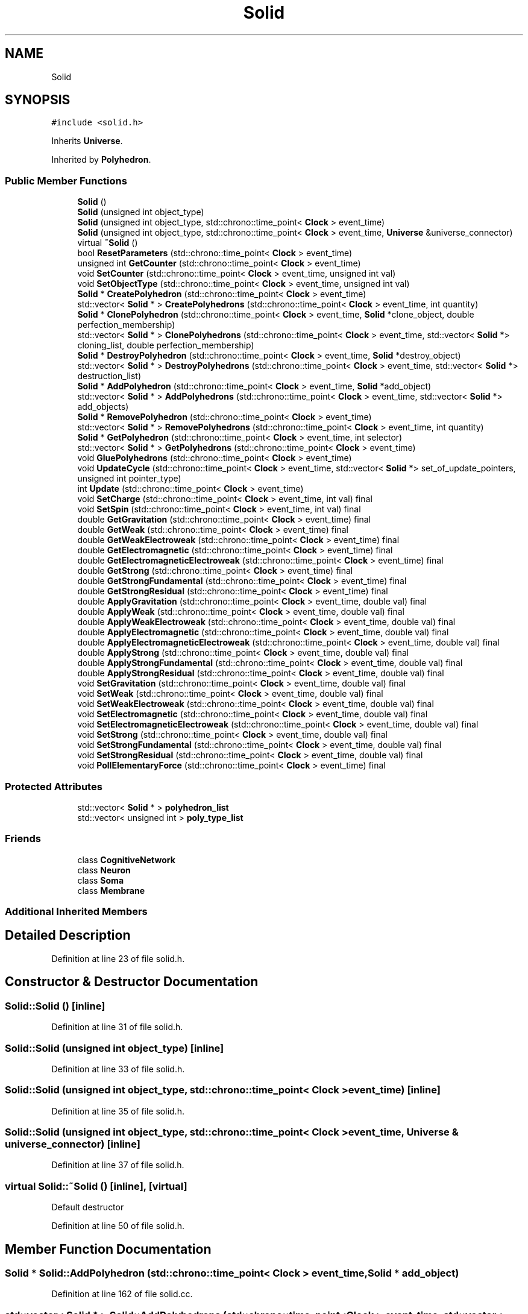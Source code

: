.TH "Solid" 3 "Tue Oct 10 2017" "Version 0.1" "BrainHarmonics" \" -*- nroff -*-
.ad l
.nh
.SH NAME
Solid
.SH SYNOPSIS
.br
.PP
.PP
\fC#include <solid\&.h>\fP
.PP
Inherits \fBUniverse\fP\&.
.PP
Inherited by \fBPolyhedron\fP\&.
.SS "Public Member Functions"

.in +1c
.ti -1c
.RI "\fBSolid\fP ()"
.br
.ti -1c
.RI "\fBSolid\fP (unsigned int object_type)"
.br
.ti -1c
.RI "\fBSolid\fP (unsigned int object_type, std::chrono::time_point< \fBClock\fP > event_time)"
.br
.ti -1c
.RI "\fBSolid\fP (unsigned int object_type, std::chrono::time_point< \fBClock\fP > event_time, \fBUniverse\fP &universe_connector)"
.br
.ti -1c
.RI "virtual \fB~Solid\fP ()"
.br
.ti -1c
.RI "bool \fBResetParameters\fP (std::chrono::time_point< \fBClock\fP > event_time)"
.br
.ti -1c
.RI "unsigned int \fBGetCounter\fP (std::chrono::time_point< \fBClock\fP > event_time)"
.br
.ti -1c
.RI "void \fBSetCounter\fP (std::chrono::time_point< \fBClock\fP > event_time, unsigned int val)"
.br
.ti -1c
.RI "void \fBSetObjectType\fP (std::chrono::time_point< \fBClock\fP > event_time, unsigned int val)"
.br
.ti -1c
.RI "\fBSolid\fP * \fBCreatePolyhedron\fP (std::chrono::time_point< \fBClock\fP > event_time)"
.br
.ti -1c
.RI "std::vector< \fBSolid\fP * > \fBCreatePolyhedrons\fP (std::chrono::time_point< \fBClock\fP > event_time, int quantity)"
.br
.ti -1c
.RI "\fBSolid\fP * \fBClonePolyhedron\fP (std::chrono::time_point< \fBClock\fP > event_time, \fBSolid\fP *clone_object, double perfection_membership)"
.br
.ti -1c
.RI "std::vector< \fBSolid\fP * > \fBClonePolyhedrons\fP (std::chrono::time_point< \fBClock\fP > event_time, std::vector< \fBSolid\fP *> cloning_list, double perfection_membership)"
.br
.ti -1c
.RI "\fBSolid\fP * \fBDestroyPolyhedron\fP (std::chrono::time_point< \fBClock\fP > event_time, \fBSolid\fP *destroy_object)"
.br
.ti -1c
.RI "std::vector< \fBSolid\fP * > \fBDestroyPolyhedrons\fP (std::chrono::time_point< \fBClock\fP > event_time, std::vector< \fBSolid\fP *> destruction_list)"
.br
.ti -1c
.RI "\fBSolid\fP * \fBAddPolyhedron\fP (std::chrono::time_point< \fBClock\fP > event_time, \fBSolid\fP *add_object)"
.br
.ti -1c
.RI "std::vector< \fBSolid\fP * > \fBAddPolyhedrons\fP (std::chrono::time_point< \fBClock\fP > event_time, std::vector< \fBSolid\fP *> add_objects)"
.br
.ti -1c
.RI "\fBSolid\fP * \fBRemovePolyhedron\fP (std::chrono::time_point< \fBClock\fP > event_time)"
.br
.ti -1c
.RI "std::vector< \fBSolid\fP * > \fBRemovePolyhedrons\fP (std::chrono::time_point< \fBClock\fP > event_time, int quantity)"
.br
.ti -1c
.RI "\fBSolid\fP * \fBGetPolyhedron\fP (std::chrono::time_point< \fBClock\fP > event_time, int selector)"
.br
.ti -1c
.RI "std::vector< \fBSolid\fP * > \fBGetPolyhedrons\fP (std::chrono::time_point< \fBClock\fP > event_time)"
.br
.ti -1c
.RI "void \fBGluePolyhedrons\fP (std::chrono::time_point< \fBClock\fP > event_time)"
.br
.ti -1c
.RI "void \fBUpdateCycle\fP (std::chrono::time_point< \fBClock\fP > event_time, std::vector< \fBSolid\fP *> set_of_update_pointers, unsigned int pointer_type)"
.br
.ti -1c
.RI "int \fBUpdate\fP (std::chrono::time_point< \fBClock\fP > event_time)"
.br
.ti -1c
.RI "void \fBSetCharge\fP (std::chrono::time_point< \fBClock\fP > event_time, int val) final"
.br
.ti -1c
.RI "void \fBSetSpin\fP (std::chrono::time_point< \fBClock\fP > event_time, int val) final"
.br
.ti -1c
.RI "double \fBGetGravitation\fP (std::chrono::time_point< \fBClock\fP > event_time) final"
.br
.ti -1c
.RI "double \fBGetWeak\fP (std::chrono::time_point< \fBClock\fP > event_time) final"
.br
.ti -1c
.RI "double \fBGetWeakElectroweak\fP (std::chrono::time_point< \fBClock\fP > event_time) final"
.br
.ti -1c
.RI "double \fBGetElectromagnetic\fP (std::chrono::time_point< \fBClock\fP > event_time) final"
.br
.ti -1c
.RI "double \fBGetElectromagneticElectroweak\fP (std::chrono::time_point< \fBClock\fP > event_time) final"
.br
.ti -1c
.RI "double \fBGetStrong\fP (std::chrono::time_point< \fBClock\fP > event_time) final"
.br
.ti -1c
.RI "double \fBGetStrongFundamental\fP (std::chrono::time_point< \fBClock\fP > event_time) final"
.br
.ti -1c
.RI "double \fBGetStrongResidual\fP (std::chrono::time_point< \fBClock\fP > event_time) final"
.br
.ti -1c
.RI "double \fBApplyGravitation\fP (std::chrono::time_point< \fBClock\fP > event_time, double val) final"
.br
.ti -1c
.RI "double \fBApplyWeak\fP (std::chrono::time_point< \fBClock\fP > event_time, double val) final"
.br
.ti -1c
.RI "double \fBApplyWeakElectroweak\fP (std::chrono::time_point< \fBClock\fP > event_time, double val) final"
.br
.ti -1c
.RI "double \fBApplyElectromagnetic\fP (std::chrono::time_point< \fBClock\fP > event_time, double val) final"
.br
.ti -1c
.RI "double \fBApplyElectromagneticElectroweak\fP (std::chrono::time_point< \fBClock\fP > event_time, double val) final"
.br
.ti -1c
.RI "double \fBApplyStrong\fP (std::chrono::time_point< \fBClock\fP > event_time, double val) final"
.br
.ti -1c
.RI "double \fBApplyStrongFundamental\fP (std::chrono::time_point< \fBClock\fP > event_time, double val) final"
.br
.ti -1c
.RI "double \fBApplyStrongResidual\fP (std::chrono::time_point< \fBClock\fP > event_time, double val) final"
.br
.ti -1c
.RI "void \fBSetGravitation\fP (std::chrono::time_point< \fBClock\fP > event_time, double val) final"
.br
.ti -1c
.RI "void \fBSetWeak\fP (std::chrono::time_point< \fBClock\fP > event_time, double val) final"
.br
.ti -1c
.RI "void \fBSetWeakElectroweak\fP (std::chrono::time_point< \fBClock\fP > event_time, double val) final"
.br
.ti -1c
.RI "void \fBSetElectromagnetic\fP (std::chrono::time_point< \fBClock\fP > event_time, double val) final"
.br
.ti -1c
.RI "void \fBSetElectromagneticElectroweak\fP (std::chrono::time_point< \fBClock\fP > event_time, double val) final"
.br
.ti -1c
.RI "void \fBSetStrong\fP (std::chrono::time_point< \fBClock\fP > event_time, double val) final"
.br
.ti -1c
.RI "void \fBSetStrongFundamental\fP (std::chrono::time_point< \fBClock\fP > event_time, double val) final"
.br
.ti -1c
.RI "void \fBSetStrongResidual\fP (std::chrono::time_point< \fBClock\fP > event_time, double val) final"
.br
.ti -1c
.RI "void \fBPollElementaryForce\fP (std::chrono::time_point< \fBClock\fP > event_time) final"
.br
.in -1c
.SS "Protected Attributes"

.in +1c
.ti -1c
.RI "std::vector< \fBSolid\fP * > \fBpolyhedron_list\fP"
.br
.ti -1c
.RI "std::vector< unsigned int > \fBpoly_type_list\fP"
.br
.in -1c
.SS "Friends"

.in +1c
.ti -1c
.RI "class \fBCognitiveNetwork\fP"
.br
.ti -1c
.RI "class \fBNeuron\fP"
.br
.ti -1c
.RI "class \fBSoma\fP"
.br
.ti -1c
.RI "class \fBMembrane\fP"
.br
.in -1c
.SS "Additional Inherited Members"
.SH "Detailed Description"
.PP 
Definition at line 23 of file solid\&.h\&.
.SH "Constructor & Destructor Documentation"
.PP 
.SS "Solid::Solid ()\fC [inline]\fP"

.PP
Definition at line 31 of file solid\&.h\&.
.SS "Solid::Solid (unsigned int object_type)\fC [inline]\fP"

.PP
Definition at line 33 of file solid\&.h\&.
.SS "Solid::Solid (unsigned int object_type, std::chrono::time_point< \fBClock\fP > event_time)\fC [inline]\fP"

.PP
Definition at line 35 of file solid\&.h\&.
.SS "Solid::Solid (unsigned int object_type, std::chrono::time_point< \fBClock\fP > event_time, \fBUniverse\fP & universe_connector)\fC [inline]\fP"

.PP
Definition at line 37 of file solid\&.h\&.
.SS "virtual Solid::~Solid ()\fC [inline]\fP, \fC [virtual]\fP"
Default destructor 
.PP
Definition at line 50 of file solid\&.h\&.
.SH "Member Function Documentation"
.PP 
.SS "\fBSolid\fP * Solid::AddPolyhedron (std::chrono::time_point< \fBClock\fP > event_time, \fBSolid\fP * add_object)"

.PP
Definition at line 162 of file solid\&.cc\&.
.SS "std::vector< \fBSolid\fP * > Solid::AddPolyhedrons (std::chrono::time_point< \fBClock\fP > event_time, std::vector< \fBSolid\fP *> add_objects)"

.PP
Definition at line 173 of file solid\&.cc\&.
.SS "double Solid::ApplyElectromagnetic (std::chrono::time_point< \fBClock\fP > event_time, double val)\fC [inline]\fP, \fC [final]\fP, \fC [virtual]\fP"

.PP
Reimplemented from \fBUniverse\fP\&.
.PP
Definition at line 104 of file solid\&.h\&.
.SS "double Solid::ApplyElectromagneticElectroweak (std::chrono::time_point< \fBClock\fP > event_time, double val)\fC [inline]\fP, \fC [final]\fP, \fC [virtual]\fP"

.PP
Reimplemented from \fBUniverse\fP\&.
.PP
Definition at line 105 of file solid\&.h\&.
.SS "double Solid::ApplyGravitation (std::chrono::time_point< \fBClock\fP > event_time, double val)\fC [inline]\fP, \fC [final]\fP, \fC [virtual]\fP"

.PP
Reimplemented from \fBUniverse\fP\&.
.PP
Definition at line 101 of file solid\&.h\&.
.SS "double Solid::ApplyStrong (std::chrono::time_point< \fBClock\fP > event_time, double val)\fC [inline]\fP, \fC [final]\fP, \fC [virtual]\fP"

.PP
Reimplemented from \fBUniverse\fP\&.
.PP
Definition at line 106 of file solid\&.h\&.
.SS "double Solid::ApplyStrongFundamental (std::chrono::time_point< \fBClock\fP > event_time, double val)\fC [inline]\fP, \fC [final]\fP, \fC [virtual]\fP"

.PP
Reimplemented from \fBUniverse\fP\&.
.PP
Definition at line 107 of file solid\&.h\&.
.SS "double Solid::ApplyStrongResidual (std::chrono::time_point< \fBClock\fP > event_time, double val)\fC [inline]\fP, \fC [final]\fP, \fC [virtual]\fP"

.PP
Reimplemented from \fBUniverse\fP\&.
.PP
Definition at line 108 of file solid\&.h\&.
.SS "double Solid::ApplyWeak (std::chrono::time_point< \fBClock\fP > event_time, double val)\fC [inline]\fP, \fC [final]\fP, \fC [virtual]\fP"

.PP
Reimplemented from \fBUniverse\fP\&.
.PP
Definition at line 102 of file solid\&.h\&.
.SS "double Solid::ApplyWeakElectroweak (std::chrono::time_point< \fBClock\fP > event_time, double val)\fC [inline]\fP, \fC [final]\fP, \fC [virtual]\fP"

.PP
Reimplemented from \fBUniverse\fP\&.
.PP
Definition at line 103 of file solid\&.h\&.
.SS "\fBSolid\fP * Solid::ClonePolyhedron (std::chrono::time_point< \fBClock\fP > event_time, \fBSolid\fP * clone_object, double perfection_membership)"

.PP
Definition at line 147 of file solid\&.cc\&.
.SS "std::vector< \fBSolid\fP * > Solid::ClonePolyhedrons (std::chrono::time_point< \fBClock\fP > event_time, std::vector< \fBSolid\fP *> cloning_list, double perfection_membership)"

.PP
Definition at line 142 of file solid\&.cc\&.
.SS "\fBSolid\fP * Solid::CreatePolyhedron (std::chrono::time_point< \fBClock\fP > event_time)"

.PP
Definition at line 109 of file solid\&.cc\&.
.SS "std::vector< \fBSolid\fP * > Solid::CreatePolyhedrons (std::chrono::time_point< \fBClock\fP > event_time, int quantity)"

.PP
Definition at line 120 of file solid\&.cc\&.
.SS "\fBSolid\fP * Solid::DestroyPolyhedron (std::chrono::time_point< \fBClock\fP > event_time, \fBSolid\fP * destroy_object)"

.PP
Definition at line 157 of file solid\&.cc\&.
.SS "std::vector< \fBSolid\fP * > Solid::DestroyPolyhedrons (std::chrono::time_point< \fBClock\fP > event_time, std::vector< \fBSolid\fP *> destruction_list)"

.PP
Definition at line 152 of file solid\&.cc\&.
.SS "unsigned int Solid::GetCounter (std::chrono::time_point< \fBClock\fP > event_time)"

.PP
Definition at line 96 of file solid\&.cc\&.
.SS "double Solid::GetElectromagnetic (std::chrono::time_point< \fBClock\fP > event_time)\fC [inline]\fP, \fC [final]\fP, \fC [virtual]\fP"

.PP
Reimplemented from \fBUniverse\fP\&.
.PP
Definition at line 95 of file solid\&.h\&.
.SS "double Solid::GetElectromagneticElectroweak (std::chrono::time_point< \fBClock\fP > event_time)\fC [inline]\fP, \fC [final]\fP, \fC [virtual]\fP"

.PP
Reimplemented from \fBUniverse\fP\&.
.PP
Definition at line 96 of file solid\&.h\&.
.SS "double Solid::GetGravitation (std::chrono::time_point< \fBClock\fP > event_time)\fC [inline]\fP, \fC [final]\fP, \fC [virtual]\fP"

.PP
Reimplemented from \fBUniverse\fP\&.
.PP
Definition at line 92 of file solid\&.h\&.
.SS "\fBSolid\fP * Solid::GetPolyhedron (std::chrono::time_point< \fBClock\fP > event_time, int selector)"

.PP
Definition at line 206 of file solid\&.cc\&.
.SS "std::vector< \fBSolid\fP * > Solid::GetPolyhedrons (std::chrono::time_point< \fBClock\fP > event_time)"

.PP
Definition at line 211 of file solid\&.cc\&.
.SS "double Solid::GetStrong (std::chrono::time_point< \fBClock\fP > event_time)\fC [inline]\fP, \fC [final]\fP, \fC [virtual]\fP"

.PP
Reimplemented from \fBUniverse\fP\&.
.PP
Definition at line 97 of file solid\&.h\&.
.SS "double Solid::GetStrongFundamental (std::chrono::time_point< \fBClock\fP > event_time)\fC [inline]\fP, \fC [final]\fP, \fC [virtual]\fP"

.PP
Reimplemented from \fBUniverse\fP\&.
.PP
Definition at line 98 of file solid\&.h\&.
.SS "double Solid::GetStrongResidual (std::chrono::time_point< \fBClock\fP > event_time)\fC [inline]\fP, \fC [final]\fP, \fC [virtual]\fP"

.PP
Reimplemented from \fBUniverse\fP\&.
.PP
Definition at line 99 of file solid\&.h\&.
.SS "double Solid::GetWeak (std::chrono::time_point< \fBClock\fP > event_time)\fC [inline]\fP, \fC [final]\fP, \fC [virtual]\fP"

.PP
Reimplemented from \fBUniverse\fP\&.
.PP
Definition at line 93 of file solid\&.h\&.
.SS "double Solid::GetWeakElectroweak (std::chrono::time_point< \fBClock\fP > event_time)\fC [inline]\fP, \fC [final]\fP, \fC [virtual]\fP"

.PP
Reimplemented from \fBUniverse\fP\&.
.PP
Definition at line 94 of file solid\&.h\&.
.SS "void Solid::GluePolyhedrons (std::chrono::time_point< \fBClock\fP > event_time)"

.PP
Definition at line 216 of file solid\&.cc\&.
.SS "void Solid::PollElementaryForce (std::chrono::time_point< \fBClock\fP > event_time)\fC [inline]\fP, \fC [final]\fP, \fC [virtual]\fP"

.PP
Reimplemented from \fBUniverse\fP\&.
.PP
Definition at line 119 of file solid\&.h\&.
.SS "\fBSolid\fP * Solid::RemovePolyhedron (std::chrono::time_point< \fBClock\fP > event_time)"

.PP
Definition at line 195 of file solid\&.cc\&.
.SS "std::vector< \fBSolid\fP * > Solid::RemovePolyhedrons (std::chrono::time_point< \fBClock\fP > event_time, int quantity)"

.PP
Definition at line 201 of file solid\&.cc\&.
.SS "bool Solid::ResetParameters (std::chrono::time_point< \fBClock\fP > event_time)"

.PP
Definition at line 20 of file solid\&.cc\&.
.SS "void Solid::SetCharge (std::chrono::time_point< \fBClock\fP > event_time, int val)\fC [inline]\fP, \fC [final]\fP, \fC [virtual]\fP"

.PP
Reimplemented from \fBUniverse\fP\&.
.PP
Definition at line 90 of file solid\&.h\&.
.SS "void Solid::SetCounter (std::chrono::time_point< \fBClock\fP > event_time, unsigned int val)\fC [virtual]\fP"

.PP
Reimplemented from \fBUniverse\fP\&.
.PP
Definition at line 98 of file solid\&.cc\&.
.SS "void Solid::SetElectromagnetic (std::chrono::time_point< \fBClock\fP > event_time, double val)\fC [inline]\fP, \fC [final]\fP, \fC [virtual]\fP"

.PP
Reimplemented from \fBUniverse\fP\&.
.PP
Definition at line 113 of file solid\&.h\&.
.SS "void Solid::SetElectromagneticElectroweak (std::chrono::time_point< \fBClock\fP > event_time, double val)\fC [inline]\fP, \fC [final]\fP, \fC [virtual]\fP"

.PP
Reimplemented from \fBUniverse\fP\&.
.PP
Definition at line 114 of file solid\&.h\&.
.SS "void Solid::SetGravitation (std::chrono::time_point< \fBClock\fP > event_time, double val)\fC [inline]\fP, \fC [final]\fP, \fC [virtual]\fP"

.PP
Reimplemented from \fBUniverse\fP\&.
.PP
Definition at line 110 of file solid\&.h\&.
.SS "void Solid::SetObjectType (std::chrono::time_point< \fBClock\fP > event_time, unsigned int val)"

.PP
Definition at line 100 of file solid\&.cc\&.
.SS "void Solid::SetSpin (std::chrono::time_point< \fBClock\fP > event_time, int val)\fC [inline]\fP, \fC [final]\fP, \fC [virtual]\fP"

.PP
Reimplemented from \fBUniverse\fP\&.
.PP
Definition at line 91 of file solid\&.h\&.
.SS "void Solid::SetStrong (std::chrono::time_point< \fBClock\fP > event_time, double val)\fC [inline]\fP, \fC [final]\fP, \fC [virtual]\fP"

.PP
Reimplemented from \fBUniverse\fP\&.
.PP
Definition at line 115 of file solid\&.h\&.
.SS "void Solid::SetStrongFundamental (std::chrono::time_point< \fBClock\fP > event_time, double val)\fC [inline]\fP, \fC [final]\fP, \fC [virtual]\fP"

.PP
Reimplemented from \fBUniverse\fP\&.
.PP
Definition at line 116 of file solid\&.h\&.
.SS "void Solid::SetStrongResidual (std::chrono::time_point< \fBClock\fP > event_time, double val)\fC [inline]\fP, \fC [final]\fP, \fC [virtual]\fP"

.PP
Reimplemented from \fBUniverse\fP\&.
.PP
Definition at line 117 of file solid\&.h\&.
.SS "void Solid::SetWeak (std::chrono::time_point< \fBClock\fP > event_time, double val)\fC [inline]\fP, \fC [final]\fP, \fC [virtual]\fP"

.PP
Reimplemented from \fBUniverse\fP\&.
.PP
Definition at line 111 of file solid\&.h\&.
.SS "void Solid::SetWeakElectroweak (std::chrono::time_point< \fBClock\fP > event_time, double val)\fC [inline]\fP, \fC [final]\fP, \fC [virtual]\fP"

.PP
Reimplemented from \fBUniverse\fP\&.
.PP
Definition at line 112 of file solid\&.h\&.
.SS "int Solid::Update (std::chrono::time_point< \fBClock\fP > event_time)"

.PP
Definition at line 244 of file solid\&.cc\&.
.SS "void Solid::UpdateCycle (std::chrono::time_point< \fBClock\fP > event_time, std::vector< \fBSolid\fP *> set_of_update_pointers, unsigned int pointer_type)"

.PP
Definition at line 221 of file solid\&.cc\&.
.SH "Friends And Related Function Documentation"
.PP 
.SS "friend class \fBCognitiveNetwork\fP\fC [friend]\fP"

.PP
Definition at line 25 of file solid\&.h\&.
.SS "friend class \fBMembrane\fP\fC [friend]\fP"

.PP
Definition at line 28 of file solid\&.h\&.
.SS "friend class \fBNeuron\fP\fC [friend]\fP"

.PP
Definition at line 26 of file solid\&.h\&.
.SS "friend class \fBSoma\fP\fC [friend]\fP"

.PP
Definition at line 27 of file solid\&.h\&.
.SH "Member Data Documentation"
.PP 
.SS "std::vector<unsigned int> Solid::poly_type_list\fC [protected]\fP"

.PP
Definition at line 129 of file solid\&.h\&.
.SS "std::vector<\fBSolid\fP*> Solid::polyhedron_list\fC [protected]\fP"

.PP
Definition at line 128 of file solid\&.h\&.

.SH "Author"
.PP 
Generated automatically by Doxygen for BrainHarmonics from the source code\&.
